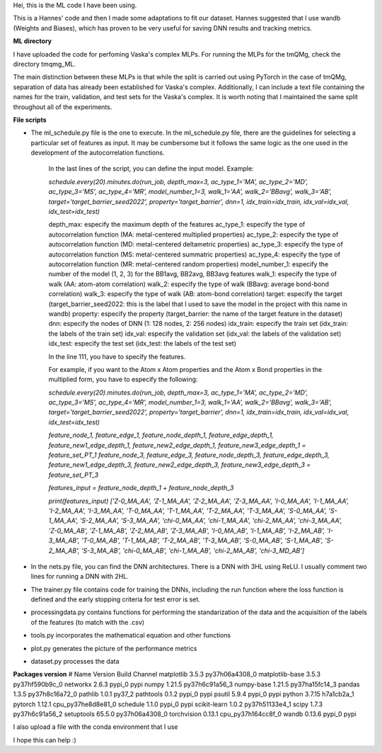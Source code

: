 Hei, this is the ML code I have been using. 

This is a Hannes' code and then I made some adaptations to fit our dataset. 
Hannes suggested that I use wandb (Weights and Biases), 
which has proven to be very useful for saving DNN results and tracking metrics.

**ML directory**

I have uploaded the code for perfoming Vaska's complex MLPs.
For running the MLPs for the tmQMg, check the directory tmqmg_ML.

The main distinction between these MLPs is that while the split is carried out using PyTorch in the case of tmQMg, separation of data has already been established for Vaska's complex. 
Additionally, I can include a text file containing the names for the train, validation, and test sets for the Vaska's complex. 
It is worth noting that I maintained the same split throughout all of the experiments.

**File scripts**

- The ml_schedule.py file is the one to execute. In the ml_schedule.py file, there are the guidelines for selecting a particular set of features as input. It may be cumbersome but it follows the same logic as the one used in the development of the autocorrelation functions. 

    In the last lines of the script, you can define the input model. Example: 

    *schedule.every(20).minutes.do(run_job, depth_max=3, ac_type_1='MA', ac_type_2='MD', ac_type_3='MS', ac_type_4='MR', model_number_1=3, walk_1='AA', walk_2='BBavg', walk_3='AB', target='target_barrier_seed2022', property='target_barrier', dnn=1, idx_train=idx_train, idx_val=idx_val, idx_test=idx_test)*

    depth_max: especify the maximum depth of the features
    ac_type_1: especify the type of autocorrelation function (MA: metal-centered multiplied properties)
    ac_type_2: especify the type of autocorrelation function (MD: metal-centered deltametric properties)
    ac_type_3: especify the type of autocorrelation function (MS: metal-centered summatric properties)
    ac_type_4: especify the type of autocorrelation function (MR: metal-centered random properties)
    model_number_1: especify the number of the model (1, 2, 3) for the BB1avg, BB2avg, BB3avg features
    walk_1: especify the type of walk (AA: atom-atom correlation)
    walk_2: especify the type of walk (BBavg: average bond-bond correlation)
    walk_3: especify the type of walk (AB: atom-bond correlation)
    target: especify the target (target_barrier_seed2022: this is the label that I used to save the model in the project with this name in wandb)
    property: especify the property (target_barrier: the name of the target feature in the dataset)
    dnn: especify the nodes of DNN (1: 128 nodes, 2: 256 nodes)
    idx_train: especify the train set (idx_train: the labels of the train set)
    idx_val: especify the validation set (idx_val: the labels of the validation set)
    idx_test: especify the test set (idx_test: the labels of the test set)

    In the line 111, you have to specify the features. 

    For example, if you want to the Atom x Atom properties and the Atom x Bond properties in the multiplied form, you have to especify the following:

    *schedule.every(20).minutes.do(run_job, depth_max=3, ac_type_1='MA', ac_type_2='MD', ac_type_3='MS', ac_type_4='MR', model_number_1=3, walk_1='AA', walk_2='BBavg', walk_3='AB', target='target_barrier_seed2022', property='target_barrier', dnn=1, idx_train=idx_train, idx_val=idx_val, idx_test=idx_test)*

    *feature_node_1, feature_edge_1, feature_node_depth_1, feature_edge_depth_1, \
    feature_new1_edge_depth_1, feature_new2_edge_depth_1, feature_new3_edge_depth_1 = feature_set_PT_1*
    *feature_node_3, feature_edge_3, feature_node_depth_3, feature_edge_depth_3, \
    feature_new1_edge_depth_3, feature_new2_edge_depth_3, feature_new3_edge_depth_3 = feature_set_PT_3*

    *features_input = feature_node_depth_1 + feature_node_depth_3*

    *print(features_input)*
    *['Z-0_MA_AA', 'Z-1_MA_AA', 'Z-2_MA_AA', 'Z-3_MA_AA', 'I-0_MA_AA', 'I-1_MA_AA', 'I-2_MA_AA', 'I-3_MA_AA', 'T-0_MA_AA', 
    'T-1_MA_AA', 'T-2_MA_AA', 'T-3_MA_AA', 'S-0_MA_AA', 'S-1_MA_AA', 'S-2_MA_AA', 'S-3_MA_AA', 
    'chi-0_MA_AA', 'chi-1_MA_AA', 'chi-2_MA_AA', 'chi-3_MA_AA',
    'Z-0_MA_AB', 'Z-1_MA_AB', 'Z-2_MA_AB', 'Z-3_MA_AB', 'I-0_MA_AB', 'I-1_MA_AB', 'I-2_MA_AB', 'I-3_MA_AB',
    'T-0_MA_AB', 'T-1_MA_AB', 'T-2_MA_AB', 'T-3_MA_AB', 'S-0_MA_AB', 'S-1_MA_AB', 'S-2_MA_AB', 'S-3_MA_AB',
    'chi-0_MA_AB', 'chi-1_MA_AB', 'chi-2_MA_AB', 'chi-3_MD_AB']*

- In the nets.py file, you can find the DNN architectures. There is a DNN with 3HL using ReLU. I usually comment two lines for running a DNN with 2HL. 

- The trainer.py file contains code for training the DNNs, including the run function where the loss function is defined and the early stopping criteria for test error is set.

- processingdata.py contains functions for performing the standarization of the data and the acquisition of the labels of the features (to match with the .csv)

- tools.py incorporates the mathematical equation and other functions

- plot.py generates the picture of the performance metrics

- dataset.py processes the data

**Packages version**
# Name                    Version                   Build  Channel
matplotlib                3.5.3            py37h06a4308_0
matplotlib-base           3.5.3            py37hf590b9c_0
networkx                  2.6.3                    pypi_0    pypi
numpy                     1.21.5           py37h6c91a56_3
numpy-base                1.21.5           py37ha15fc14_3
pandas                    1.3.5            py37h8c16a72_0
pathlib                   1.0.1                    py37_2
pathtools                 0.1.2                    pypi_0    pypi
psutil                    5.9.4                    pypi_0    pypi
python                    3.7.15               h7a1cb2a_1
pytorch                   1.12.1          cpu_py37he8d8e81_0
schedule                  1.1.0                    pypi_0    pypi
scikit-learn              1.0.2            py37h51133e4_1
scipy                     1.7.3            py37h6c91a56_2
setuptools                65.5.0           py37h06a4308_0
torchvision               0.13.1          cpu_py37h164cc8f_0
wandb                     0.13.6                   pypi_0    pypi


I also upload a file with the conda environment that I use

I hope this can help :) 
